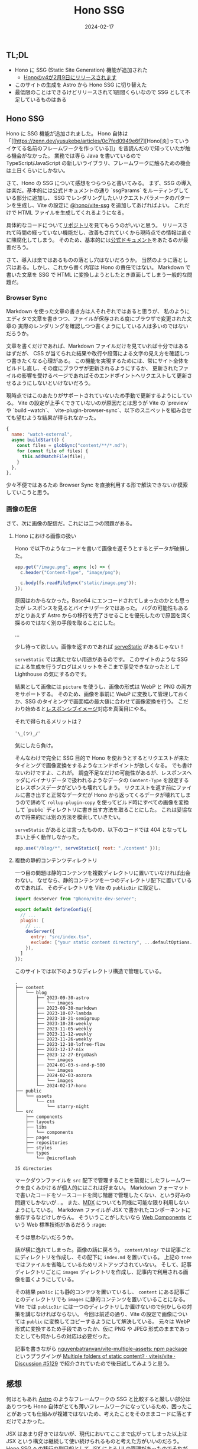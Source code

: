 #+title: Hono SSG
#+date: 2024-02-17
#+tags[]: Hono SSG プログラミング
#+categories[]: プログラミング
#+draft: false

** TL;DL

+ Hono に SSG (Static Site Generation) 機能が追加された
  + [[https://zenn.dev/yusukebe/articles/b20025ebda310a][Honoのv4が2月9日にリリースされます]]
+ このサイトの生成を Astro から Hono SSG に切り替えた
+ 最低限のことはできるけどリリースされて1週間くらいなので SSG として不足しているものはある

** Hono SSG

Hono に SSG 機能が追加されました。
Hono 自体は「[[https://zenn.dev/yusukebe/articles/0c7fed0949e6f7][Hono[炎]っていうイケてる名前のフレームワークを作っている]]」を昔読んだので知っていたが触る機会がなかった。
業務では専ら Java を書いているので TypeScript/JavaScript の新しいライブラリ、フレームワークに触るための機会は土日くらいにしかない。

さて、Hono の SSG について感想をつらつらと書いてみる。
まず、SSG の導入は楽だ。基本的には公式ドキュメントの通り `ssgParams` をルーティングしている部分に追加し、
SSG でレンダリングしたいリクエストパラメータのパターンを生成し、Vite の設定に [[https://github.com/honojs/vite-plugins/tree/main/packages/ssg][@hono/vite-ssg]] を追加してあげればよい。
これだけで HTML ファイルを生成してくれるようになる。

具体的なコードについて[[https://github.com/SuzumiyaAoba/SuzumiyaAoba.github.io/tree/657b39d6e78dbf3d6f882ba6bb6fd5d113f43ea8][リポジトリ]]を見てもらうのがいいと思う。
リリースされて時間の経っていない機能だし、改善もされていくから現時点での情報は直ぐに陳腐化してしまう。
そのため、基本的には[[https://hono.dev/helpers/ssg][公式ドキュメント]]をあたるのが最善だろう。

さて、導入は楽ではあるものの落とし穴はないだろうか。
当然のように落とし穴はある。しかし、これから書く内容は Hono の責任ではない。
Markdown で書いた文章を SSG で HTML に変換しようとしたとき直面してしまう一般的な問題だ。

*** Browser Sync

Markdown を使った文章の書き方は人それぞれではあると思うが、
私のようにエディタで文章を書きつつ、ファイルが保存される度にブラウザで変更された文章の
実際のレンダリングを確認しつつ書くようにしている人は多いのではないだろうか。

文章を書くだけであれば、Markdown ファイルだけを見ていれば十分ではあるはずだが、
CSS が当てられた結果や改行や段落による文字の見え方を確認しつつ書きたくなる心理がある。
この機能を実現するためには、常にサイト全体をビルドし直し、その度にブラウザが更新されるようにするか、
更新されたファイルの影響を受けるページであればそのエンドポイントへリクエストして更新させるようにしないといけないだろう。

現時点ではこのあたりがサポートされていないため手動で更新するようにしている。
Vite の設定が上手くできていないのが原因だとは思うが Vite の `preview` や `build --watch`、
`vite-plugin-browser-sync`、以下のスニペットを組み合せても望むような結果が得られなかった。

#+begin_src js
    {
      name: "watch-external",
      async buildStart() {
        const files = globSync("content/**/*.md");
        for (const file of files) {
          this.addWatchFile(file);
        }
      },
    },
#+end_src

少々不便ではあるため Browser Sync を直接利用する形で解決できないか模索していこうと思う。

*** 画像の配信

さて、次に画像の配信だ。これには二つの問題がある。

**** Hono における画像の扱い

Hono で以下のようなコードを書いて画像を返そうとするとデータが破損した。

#+begin_src js
app.get("/image.png", async (c) => {
  c.header("Content-Type", "image/png");

  c.body(fs.readFileSync("static/image.png"));
});
#+end_src

原因はわからなかった。Base64 にエンコードされてしまったのかとも思ったが
レスポンスを見るとバイナリデータではあった。
バグの可能性もあるがとりあえず Astro からの移行を完了させることを優先したので原因を深く探るのではなく別の手段を取ることにした。

...

少し待って欲しい。画像を返すのであれば [[https://hono.dev/getting-started/nodejs#serve-static-files][serveStatic]] があるじゃない！

=serveStatic= では満たせない用途があるのです。
このサイトのような SSG による生成を行うブログはメリットをそこまで享受できなかったとして
Lighthouse の気にするのです。

結果として画像には =picture= を使うし、画像の形式は WebP と PNG の両方をサポートする。
そのため、画像を事前に WebP に変換して管理しておくか、SSG のタイミングで画面幅の最大値に合わせて画像変換を行う。
こだわり始めると[[https://developer.mozilla.org/en-US/docs/Learn/HTML/Multimedia_and_embedding/Responsive_images][レスポンシブイメージ]]対応を真面目にやる。

それで得られるメリットは？

=¯\_(ツ)_/¯=

気にしたら負け。

そんなわけで完全に SSG 目的で Hono を使おうとするとリクエストが来たタイミングで画像変換をするようなエンドポイントが欲しくなる。
でも書けないわけですよ、これが。
調査不足なだけの可能性があるが、レスポンスヘッダにバイナリデータで扱われるようなデータの =Content-Type= を設定するとレスポンスデータがどいうも壊れてしまう。
リクエストを返す前にファイルに書き出すと正常なデータだが Hono から返ってくるデータが壊れてしまうので諦めて =rollup-plugin-copy= を使ってビルド時にすべての画像を変換して `public` ディレクトリに書き出す方法を取ることにした。
これは妥協なので将来的には別の方法を模索していきたい。

=serveStatic= があるとは言ったものの、以下のコードでは 404 となってしまい上手く動作しなかった。

#+begin_src js
app.use("/blog/*", serveStatic({ root: "./content" }));
#+end_src

**** 複数の静的コンテンツディレクトリ

一つ目の問題は静的コンテンツを複数ディレクトリに置いていなければ出会わない。
なぜなら、静的コンテンツを一つのディレクトリ配下に置いているのであれば、
そのディレクトリを Vite の =publicDir= に設定し、

#+begin_src js
import devServer from "@hono/vite-dev-server";

export default defineConfig({
  // ...
  plugin: [
    // ...
    devServer({
      entry: "src/index.tsx",
      exclude: ["your static content directory", ...defaultOptions.exclude],
    }),
  ]
});
#+end_src

このサイトでは以下のようなディレクトリ構造で管理している。

#+begin_src plain
.
├── content
│   └── blog
│       ├── 2023-09-30-astro
│       │   └── images
│       ├── 2023-09-30-markdown
│       ├── 2023-10-07-lambda
│       ├── 2023-10-21-semigroup
│       ├── 2023-10-28-weekly
│       ├── 2023-11-05-weekly
│       ├── 2023-11-12-weekly
│       ├── 2023-11-26-weekly
│       ├── 2023-12-10-lofree-flow
│       ├── 2023-12-17-nix
│       ├── 2023-12-27-ErgoDash
│       │   └── images
│       ├── 2024-01-03-s-and-p-500
│       │   └── images
│       ├── 2024-02-03-aozora
│       │   └── images
│       └── 2024-02-17-hono
├── public
│   └── assets
│       └── css
│           └── starry-night
└── src
    ├── components
    ├── layouts
    ├── libs
    │   └── components
    ├── pages
    ├── repositories
    ├── styles
    └── types
        └── @microflash

35 directories
#+end_src

マークダウンファイルを =src= 配下で管理することを前提にしたフレームワークを良くみかけるが個人的にはこれは好まない。
Markdown フォーマットで書いたコードをソースコードを同じ階層で管理したくない、という好みの問題でしかないが…。
また、[[https://mdxjs.com/][MDX]] についても同様に可能な限り利用しないようにしている。
Markdown ファイルが JSX で書かれたコンポーネントに依存するなどけしからん。
そういうことがしたいなら [[https://developer.mozilla.org/ja/docs/Web/API/Web_components][Web Components]] という Web 標準技術があるだろう :rage:

そうは思わないだろうか。

話が横に逸れてしまった。画像の話に戻ろう。
=content/blog/= では記事ごとにディレクトリを作成し、その配下に =index.md= を置いている。
上記の =tree= ではファイルを省略しているためリストアップされていない。
そして、記事ディレクトリごとに =images= ディレクトリを作成し、記事内で利用される画像を置くようにしている。

その結果 =public= にも静的コンテツを置いているし、 =content= にある記事ごとのディレクトリでも =images= に静的コンテンツを置いていることになる。
Vite では =publicDir= には一つのディレクトリしか置けないので何かしらの対策を講じなければならない。
今回は前述の通り、Vite の設定で画像については =public= に変換してコピーするようにして解決している。
元々は WebP 形式に変換するため手段であったか、仮に PNG や JPEG 形式のままであったとしても何かしらの対応は必要だった。

記事を書きながら [[https://github.com/nguyenbatranvan/vite-multiple-assets][nguyenbatranvan/vite-multiple-assets: npm package]] というプラグインが [[https://github.com/vitejs/vite/discussions/5129][Multiple folders of static content? · vitejs/vite · Discussion #5129]] で紹介されていたので後日試してみようと思う。

** 感想

何はともあれ [[https://astro.build/][Astro]] のようなフレームワークの SSG と比較すると厳しい部分はありつつも Hono 自体がとても薄いフレームワークになっているため、困ったことがあっても仕組みが複雑ではないため、考えたことをそのままコードに落とすだけでよかった。

JSX はあまり好きではないが、現代においてここまで広がってしまった以上は JSX という構文は継続して使い続けられるものと考えた方がいいのだろう。
Hono SSG への移行の副目的として JSX による UI の管理があったのでそれが達成できてよかった。
